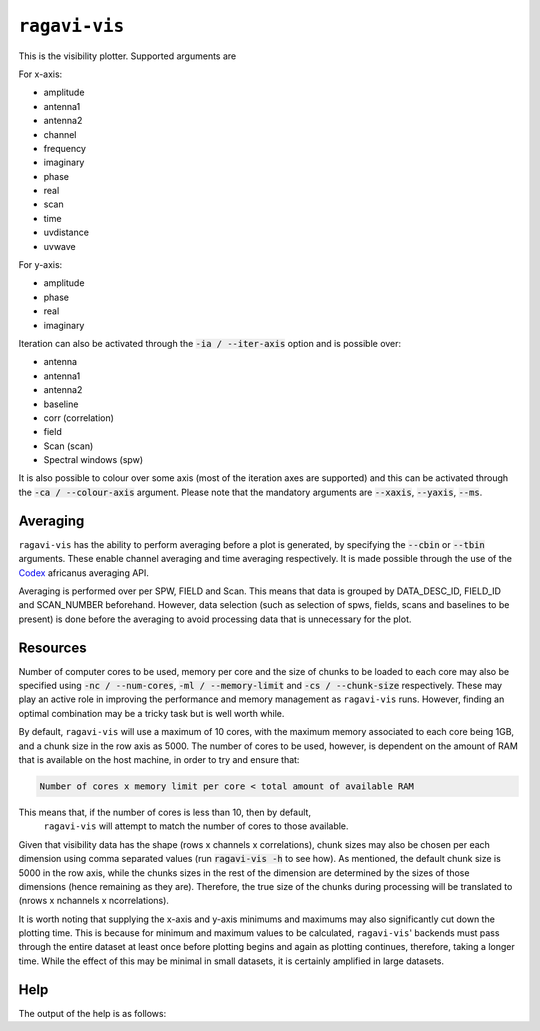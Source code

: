 ``ragavi-vis``
==============
This is the visibility plotter. Supported arguments are

For x-axis:

* amplitude
* antenna1
* antenna2
* channel
* frequency
* imaginary
* phase
* real
* scan
* time
* uvdistance
* uvwave

For y-axis:

* amplitude
* phase
* real
* imaginary

Iteration can also be activated through the :code:`-ia / --iter-axis` option and is possible over:

* antenna
* antenna1
* antenna2
* baseline
* corr (correlation)
* field
* Scan (scan)
* Spectral windows (spw)

It is also possible to colour over some axis (most of the iteration axes are supported) and this can be activated through the :code:`-ca / --colour-axis` argument. Please note that the mandatory arguments are :code:`--xaxis`, :code:`--yaxis`, :code:`--ms`.


Averaging
*********

``ragavi-vis`` has the ability to perform averaging before a plot is generated, by specifying the :code:`--cbin` or :code:`--tbin` arguments. These enable channel averaging and time averaging respectively. It is made possible through the use of the `Codex`_ africanus averaging API.

Averaging is performed over per SPW, FIELD and Scan. This means that data is grouped by DATA_DESC_ID, FIELD_ID and SCAN_NUMBER beforehand. However, data selection (such as selection of spws, fields, scans and baselines to be present) is done before the averaging to avoid processing data that is unnecessary for the plot. 


Resources
*********

Number of computer cores to be used, memory per core and the size of chunks to be loaded to each core may also be specified using :code:`-nc / --num-cores`, :code:`-ml / --memory-limit` and :code:`-cs / --chunk-size` respectively. These may play an active role in improving the performance and memory management as ``ragavi-vis`` runs. However, finding an optimal combination may be a tricky task but is well worth while. 

By default, ``ragavi-vis`` will use a maximum of 10 cores, with the maximum memory associated to each core being 1GB, and a chunk size in the row axis as 5000. The number of cores to be used, however, is dependent on the amount of RAM that is available on the host machine, in order to try and ensure that: 

.. code-block:: python

    Number of cores x memory limit per core < total amount of available RAM

This means that, if the number of cores is less than 10, then by default,
 ``ragavi-vis`` will attempt to match the number of cores to those available. 
Given that visibility data has the shape (rows x channels x correlations), chunk sizes may also be chosen per each dimension using comma separated values (run :code:`ragavi-vis -h` to see how). As mentioned, the default chunk size is 5000 in the row axis, while the chunks sizes in the rest of the dimension are determined by the sizes of those dimensions (hence remaining as they are). Therefore, the true size of the chunks during processing will be translated to (nrows x nchannels x ncorrelations).

It is worth noting that supplying the x-axis and y-axis minimums and maximums may also significantly cut down the plotting time. This is because for minimum and maximum values to be calculated, ``ragavi-vis``' backends must pass through the entire dataset at least once before plotting begins and again as plotting continues, therefore, taking a longer time. While the effect of this may be minimal in small datasets, it is certainly amplified in large datasets.


Help
****

The output of the help is as follows:

.. code-block:: bash
    usage: ragavi-vis [options] <value>

    optional arguments:
      -h, --help            show this help message and exit

    Required arguments:
      --ms  [ ...]          MS to plot. Default is None
      -x , --xaxis          X-axis to plot
      -y , --yaxis          Y-axis to plot

    Plot settings:
      -ch , --canvas-height 
                            Set height resulting image. Note: This is not the plot
                            height. Default is 720
      -cw , --canvas-width 
                            Set width of the resulting image. Note: This is not
                            the plot width. Default is 1080.
      --cmap                Colour or colour map to use.A list of valid cmap
                            arguments can be found at:
                            https://colorcet.pyviz.org/user_guide/index.html Note
                            that if the argument "colour-axis" is supplied, a
                            categorical colour scheme will be adopted. Default is
                            blue.
      --cols                Number of columns in grid if iteration is active.
                            Default is 9.
      -ca , --colour-axis   Select column to colourise by. This will result in a
                            single image. Default is None.
      --debug               Enable debug messages
      -ia , --iter-axis     Select column to iterate over. This will result in a
                            grid. Default is None.
      -lf , --logfile       The name of resulting log file (with preferred
                        extension) If no file extension is provided, a '.log'
                        extension is appended. The default log file name is
                        ragavi.log
      -o , --htmlname       Output HTML file name (without '.html')

    Data Selection:
      -a , --ant            Select baselines where ANTENNA1 corresponds to the
                            supplied antenna(s). "Can be specified as e.g. "4",
                            "5,6,7", "5~7" (inclusive range), "5:8" (exclusive
                            range), 5:(from 5 to last). Default is all.
      --chan                Channels to select. Can be specified using syntax i.e
                            "0:5" (exclusive range) or "20" for channel 20 or
                            "10~20" (inclusive range) (same as 10:21) "::10" for
                            every 10th channel or "0,1,3" etc. Default is all.
      -c , --corr           Correlation index or subset to plot. Can be specified
                            using normal python slicing syntax i.e "0:5" for
                            0<=corr<5 or "::2" for every 2nd corr or "0" for corr
                            0 or "0,1,3". Can also be specified using comma
                            separated corr labels e.g 'xx,yy' or specifying 'diag'
                            / 'diagonal' for diagonal correlations and 'off-diag'
                            / 'off-diagonal' for of diagonal correlations. Default
                            is all.
      -dc , --data-column   MS column to use for data. Default is DATA.
      --ddid                DATA_DESC_ID(s) /spw to select. Can be specified as
                            e.g. "5", "5,6,7", "5~7" (inclusive range), "5:8"
                            (exclusive range), 5:(from 5 to last). Default is all.
      -f , --field          Field ID(s) / NAME(s) to plot. Can be specified as
                            "0", "0,2,4", "0~3" (inclusive range), "0:3"
                            (exclusive range), "3:" (from 3 to last) or using a
                            field name or comma separated field names. Default is
                            all
      -nf, --no-flagged     Whether to plot both flagged and unflagged data.
                            Default only plot data that is not flagged.
      -s , --scan           Scan Number to select. Default is all.
      --taql                TAQL where
      --xmin                Minimum x value to plot
      --xmax                Maximum x value to plot
      --ymin                Minimum y value to plot
      --ymax                Maximum y value to plot

    Averaging settings:
      --cbin                Size of channel bins over which to average .e.g
                            setting this to 50 will average over every 5 channels
      --tbin                Time in seconds over which to average .e.g setting
                            this to 120.0 will average over every 120.0 seconds

    Resource configurations:
      -cs , --chunks        Chunk sizes to be applied to the dataset. Can be an
                            integer e.g "1000", or a comma separated string e.g
                            "1000,100,2" for multiple dimensions. The available
                            dimensions are (row, chan, corr) respectively. If an
                            integer, the specified chunk size will be applied to
                            all dimensions. If comma separated string, these chunk
                            sizes will be applied to each dimension respectively.
                            Default is 5,000 in the row axis.
      -ml , --mem-limit     Memory limit per core e.g '1GB' or '128MB'. Default is
                            1GB
      -nc , --num-cores     Number of CPU cores to be used by Dask. Default is 10
                            cores. Unless specified, however, this value may
                            change depending on the amount of RAM on this machine
                            to ensure that: num-cores * mem-limit < total RAM
                            available


.. _Codex: https://codex-africanus.readthedocs.io/en/latest/